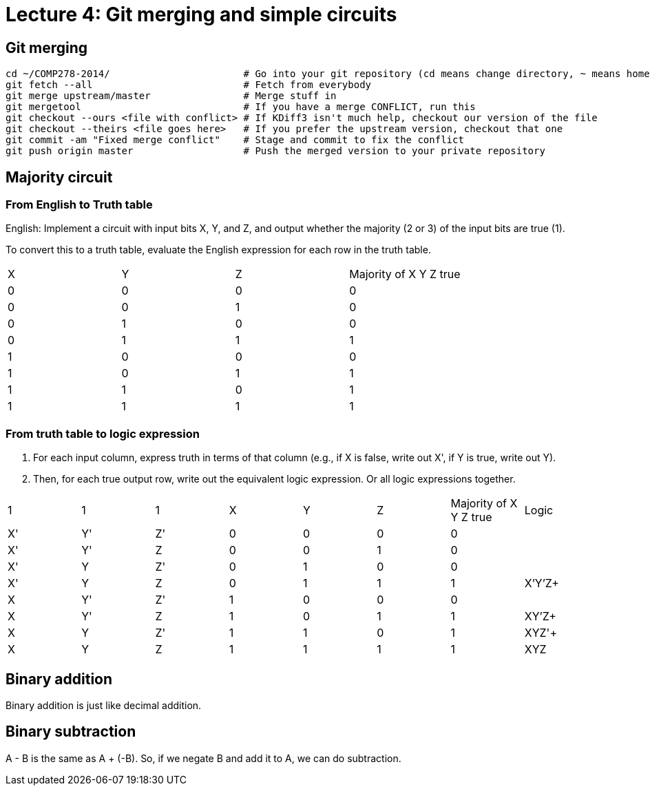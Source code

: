 = Lecture 4: Git merging and simple circuits

== Git merging

----
cd ~/COMP278-2014/                       # Go into your git repository (cd means change directory, ~ means home folder)
git fetch --all                          # Fetch from everybody
git merge upstream/master                # Merge stuff in
git mergetool                            # If you have a merge CONFLICT, run this
git checkout --ours <file with conflict> # If KDiff3 isn't much help, checkout our version of the file
git checkout --theirs <file goes here>   # If you prefer the upstream version, checkout that one
git commit -am "Fixed merge conflict"    # Stage and commit to fix the conflict
git push origin master                   # Push the merged version to your private repository
----

== Majority circuit

=== From English to Truth table

English: Implement a circuit with input bits X, Y, and Z, and output whether the majority (2 or 3) of the input bits are true (1).

To convert this to a truth table, evaluate the English expression for each row in the truth table.

[format="csv",output="header"]
|===
X,Y,Z,Majority of X Y Z true
0,0,0,0
0,0,1,0
0,1,0,0
0,1,1,1
1,0,0,0
1,0,1,1
1,1,0,1
1,1,1,1
|===

=== From truth table to logic expression

. For each input column, express truth in terms of that column (e.g., if X is false, write out X', if Y is true, write out Y).
. Then, for each true output row, write out the equivalent logic expression. Or all logic expressions together.

[format="csv",output="header"]
|===
1,1,1,X,Y,Z,Majority of X Y Z true,Logic
X',Y',Z',0,0,0,0,
X',Y',Z,0,0,1,0,
X',Y,Z',0,1,0,0,
X',Y,Z,0,1,1,1,X'Y'Z+
X,Y',Z',1,0,0,0,
X,Y',Z,1,0,1,1,XY'Z+
X,Y,Z',1,1,0,1,XYZ'+
X,Y,Z,1,1,1,1,XYZ
|===

== Binary addition

Binary addition is just like decimal addition.

== Binary subtraction

A - B is the same as A + (-B). So, if we negate B and add it to A, we can do subtraction.

